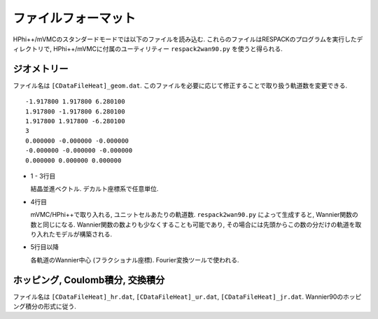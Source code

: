ファイルフォーマット
====================

HPhi++/mVMCのスタンダードモードでは以下のファイルを読み込む.
これらのファイルはRESPACKのプログラムを実行したディレクトリで,
HPhi++/mVMCに付属のユーティリティー ``respack2wan90.py`` を使うと得られる.

ジオメトリー
------------

ファイル名は ``[CDataFileHeat]_geom.dat``.
このファイルを必要に応じて修正することで取り扱う軌道数を変更できる.

::

   -1.917800 1.917800 6.280100
   1.917800 -1.917800 6.280100
   1.917800 1.917800 -6.280100
   3
   0.000000 -0.000000 -0.000000
   -0.000000 -0.000000 -0.000000
   0.000000 0.000000 0.000000

* 1 - 3行目

  結晶並進ベクトル. デカルト座標系で任意単位.

* 4行目

  mVMC/HPhi++で取り入れる, ユニットセルあたりの軌道数.
  ``respack2wan90.py`` によって生成すると, Wannier関数の数と同じになる.
  Wannier関数の数よりも少なくすることも可能であり,
  その場合には先頭からこの数の分だけの軌道を取り入れたモデルが構築される.

* 5行目以降

  各軌道のWannier中心 (フラクショナル座標). Fourier変換ツールで使われる.
  
ホッピング, Coulomb積分, 交換積分
---------------------------------

ファイル名は ``[CDataFileHeat]_hr.dat``, ``[CDataFileHeat]_ur.dat``, ``[CDataFileHeat]_jr.dat``.
Wannier90のホッピング積分の形式に従う.
